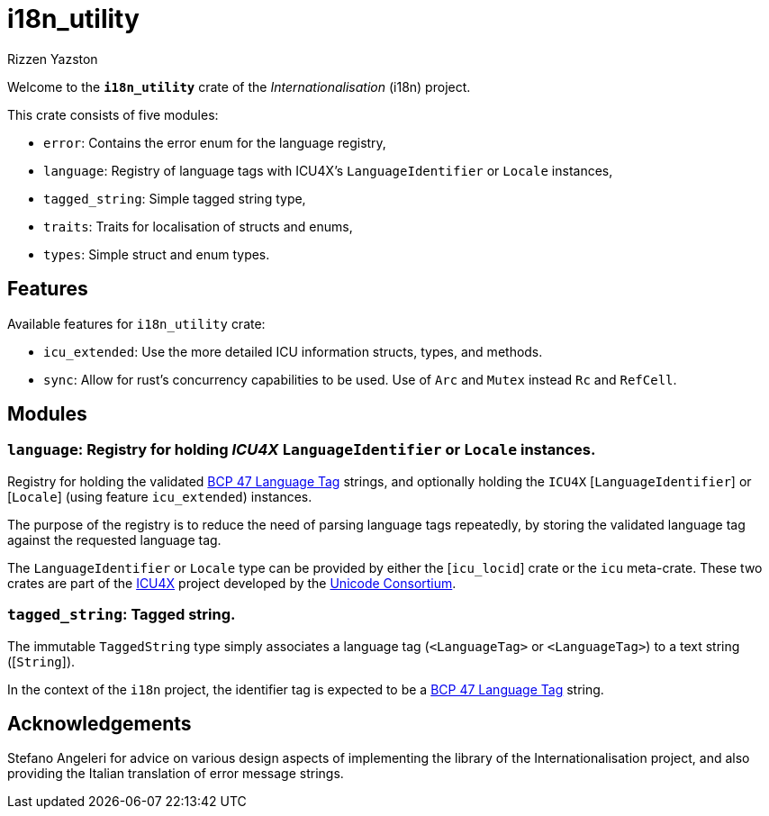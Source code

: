 = i18n_utility
Rizzen Yazston
:icu4x: https://github.com/unicode-org/icu4x
:url-unicode: https://home.unicode.org/
:BCP_47_Language_Tag: https://www.rfc-editor.org/rfc/bcp/bcp47.txt

Welcome to the *`i18n_utility`* crate of the _Internationalisation_ (i18n) project.

This crate consists of five modules:

* `error`: Contains the error enum for the language registry,

* `language`: Registry of language tags with ICU4X's `LanguageIdentifier` or `Locale` instances,

* `tagged_string`: Simple tagged string type,

* `traits`: Traits for localisation of structs and enums,

* `types`: Simple struct and enum types.

== Features

Available features for `i18n_utility` crate:

* `icu_extended`: Use the more detailed ICU information structs, types, and methods.

* `sync`: Allow for rust's concurrency capabilities to be used. Use of `Arc` and `Mutex` instead `Rc` and `RefCell`.

== Modules

=== `language`: Registry for holding _ICU4X_ `LanguageIdentifier` or `Locale` instances.

Registry for holding the validated {BCP_47_Language_Tag}[BCP 47 Language Tag] strings, and optionally holding the `ICU4X` [`LanguageIdentifier`] or [`Locale`] (using feature `icu_extended`) instances.

The purpose of the registry is to reduce the need of parsing language tags repeatedly, by storing the validated language tag against the requested language tag.

The `LanguageIdentifier` or `Locale` type can be provided by either the [`icu_locid`] crate or the `icu` meta-crate. These two crates are part of the {icu4x}[ICU4X] project developed by the {url-unicode}[Unicode Consortium].

=== `tagged_string`: Tagged string.

The immutable `TaggedString` type simply associates a language tag ([`Rc`]`<LanguageTag>` or [`Arc`]`<LanguageTag>`) to a text string ([`String`]).

In the context of the `i18n` project, the identifier tag is expected to be a {BCP_47_Language_Tag}[BCP 47 Language Tag] string.

== Acknowledgements

Stefano Angeleri for advice on various design aspects of implementing the library of the Internationalisation project, and also providing the Italian translation of error message strings.

